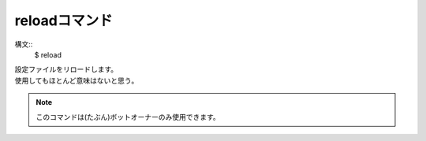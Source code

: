 reloadコマンド
====
構文::
        $ reload

| 設定ファイルをリロードします。
| 使用してもほとんど意味はないと思う｡

.. note::
        このコマンドは(たぶん)ボットオーナーのみ使用できます。
